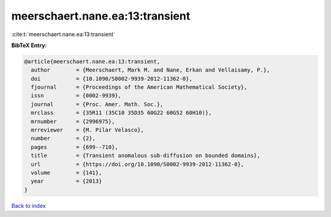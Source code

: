 meerschaert.nane.ea:13:transient
================================

:cite:t:`meerschaert.nane.ea:13:transient`

**BibTeX Entry:**

.. code-block:: bibtex

   @article{meerschaert.nane.ea:13:transient,
     author        = {Meerschaert, Mark M. and Nane, Erkan and Vellaisamy, P.},
     doi           = {10.1090/S0002-9939-2012-11362-0},
     fjournal      = {Proceedings of the American Mathematical Society},
     issn          = {0002-9939},
     journal       = {Proc. Amer. Math. Soc.},
     mrclass       = {35R11 (35C10 35D35 60G22 60G52 60H10)},
     mrnumber      = {2996975},
     mrreviewer    = {M. Pilar Velasco},
     number        = {2},
     pages         = {699--710},
     title         = {Transient anomalous sub-diffusion on bounded domains},
     url           = {https://doi.org/10.1090/S0002-9939-2012-11362-0},
     volume        = {141},
     year          = {2013}
   }

`Back to index <../By-Cite-Keys.html>`_
